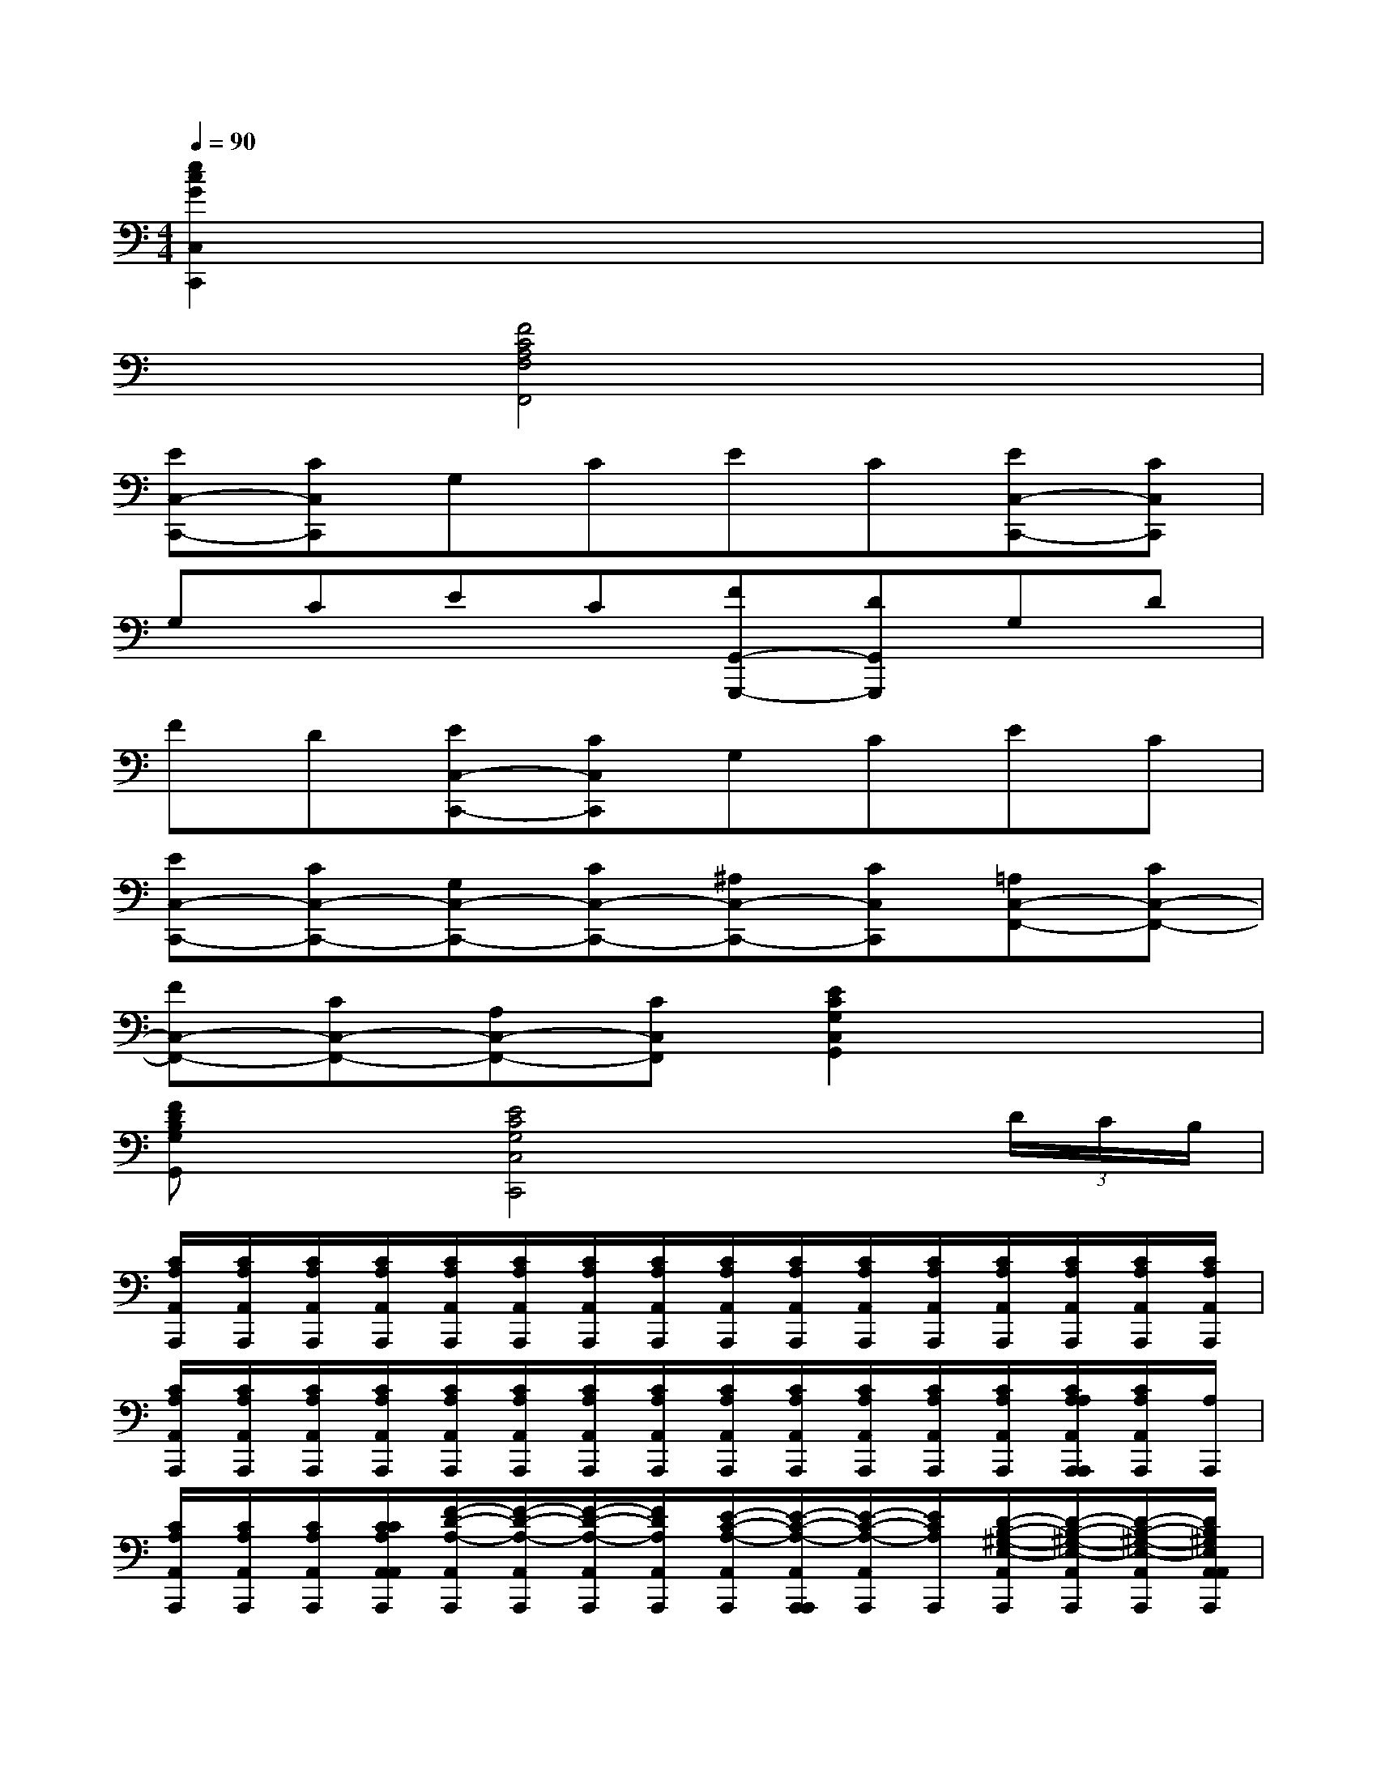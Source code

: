 X:1
T:
M:4/4
L:1/8
Q:1/4=90
K:C%0sharps
V:1
[e2c2G2C,2C,,2]x6|
x2[F4C4A,4F,4F,,4]x2|
[EC,-C,,-][CC,C,,]G,CEC[EC,-C,,-][CC,C,,]|
G,CEC[FG,,-G,,,-][DG,,G,,,]G,D|
FD[EC,-C,,-][CC,C,,]G,CEC|
[EC,-C,,-][CC,-C,,-][G,C,-C,,-][CC,-C,,-][^A,C,-C,,-][CC,C,,][=A,C,-F,,-][CC,-F,,-]|
[FC,-F,,-][CC,-F,,-][A,C,-F,,-][CC,F,,][E2C2G,2C,2G,,2]x2|
[FDB,G,G,,]x[E4C4G,4C,4C,,4]x(3D/2C/2B,/2|
[C/2A,/2A,,/2A,,,/2][C/2A,/2A,,/2A,,,/2][C/2A,/2A,,/2A,,,/2][C/2A,/2A,,/2A,,,/2][C/2A,/2A,,/2A,,,/2][C/2A,/2A,,/2A,,,/2][C/2A,/2A,,/2A,,,/2][C/2A,/2A,,/2A,,,/2][C/2A,/2A,,/2A,,,/2][C/2A,/2A,,/2A,,,/2][C/2A,/2A,,/2A,,,/2][C/2A,/2A,,/2A,,,/2][C/2A,/2A,,/2A,,,/2][C/2A,/2A,,/2A,,,/2][C/2A,/2A,,/2A,,,/2][C/2A,/2A,,/2A,,,/2]|
[C/2A,/2A,,/2A,,,/2][C/2A,/2A,,/2A,,,/2][C/2A,/2A,,/2A,,,/2][C/2A,/2A,,/2A,,,/2][C/2A,/2A,,/2A,,,/2][C/2A,/2A,,/2A,,,/2][C/2A,/2A,,/2A,,,/2][C/2A,/2A,,/2A,,,/2][C/2A,/2A,,/2A,,,/2][C/2A,/2A,,/2A,,,/2][C/2A,/2A,,/2A,,,/2][C/2A,/2A,,/2A,,,/2][C/2A,/2A,,/2A,,,/2][C/2A,/2A,/2A,,/2A,,,/2A,,,/2][C/2A,/2A,,/2A,,,/2][A,/2A,,,/2]|
[C/2A,/2A,,/2A,,,/2][C/2A,/2A,,/2A,,,/2][C/2A,/2A,,/2A,,,/2][C/2C/2A,/2A,,/2A,,/2A,,,/2][F/2-D/2-A,/2-A,,/2A,,,/2][F/2-D/2-A,/2-A,,/2A,,,/2][F/2-D/2-A,/2-A,,/2A,,,/2][F/2D/2A,/2A,,/2A,,,/2][E/2-C/2-A,/2-A,,/2A,,,/2][E/2-C/2-A,/2-A,,/2A,,,/2A,,,/2][E/2-C/2-A,/2-A,,/2A,,,/2][E/2C/2A,/2A,,,/2][D/2-B,/2-^G,/2-E,/2-A,,/2A,,,/2][D/2-B,/2-^G,/2-E,/2-A,,/2A,,,/2][D/2-B,/2-^G,/2-E,/2-A,,/2A,,,/2][D/2B,/2^G,/2E,/2A,,/2A,,/2A,,,/2]|
[C/2-A,/2-E,/2-A,,/2A,,,/2][C/2-A,/2-E,/2-A,,/2A,,,/2][C/2-A,/2-E,/2-A,,/2A,,,/2][C/2-A,/2-E,/2-A,,/2A,,,/2][C/2-A,/2-E,/2-A,,/2A,,,/2][C/2-A,/2-E,/2-A,,/2A,,,/2][C/2-A,/2-E,/2-A,,/2A,,,/2][C/2A,/2E,/2A,,/2A,,,/2][A,,/2A,,,/2][A,,/2A,,,/2][C/2-A,,/2A,,,/2][C/2A,,/2A,,,/2][C/2-A,,/2A,,,/2][C/2-A,,/2A,,,/2][C/2-A,,/2A,,,/2][C/2A,,/2A,,,/2]|
[A,,/2A,,,/2][A,,/2A,,,/2][A,,/2A,,,/2][A,,/2A,,,/2][A,,/2A,,,/2][A,,/2A,,,/2][A,,/2A,,,/2][A,,/2A,,,/2][=G/2-D/2-B,/2-G,,/2G,,,/2][G/2D/2B,/2G,,/2G,,,/2][G/2-D/2-B,/2-G,,/2G,,,/2][G/2-D/2-B,/2-G,,/2G,,,/2][G/2-D/2-B,/2-G,,/2G,,,/2][G/2D/2B,/2G,,/2G,,,/2][G,,/2G,,,/2]G,,,/2|
[G,,/2G,,,/2][G,,/2G,,/2G,,,/2][G,,/2G,,,/2]G,,,/2[^F/2-D/2-C/2-A,/2-D,/2-G,,/2D,,/2-][^F/2D/2C/2A,/2D,/2-D,,/2-][ED,-D,,-][DD,-D,,-][CD,-D,,-][B,D,-D,,-][A,D,D,,]|
[G4D4B,4G,4G,,4G,,,4]x2[=F/2D/2-G,,/2-][G/2D/2-G,,/2-][F/2D/2-G,,/2-][G/2D/2-G,,/2]|
[F/2D/2-B,,/2-][G/2D/2-B,,/2-][F/2D/2-B,,/2-][G/2D/2-B,,/2][F/2D/2-D,/2-][G/2D/2-D,/2-][F/2D/2-D,/2-][G/2D/2D,/2][E/2C/2-C,/2-][G/2C/2-C,/2-][E/2C/2-C,/2-][G/2C/2-C,/2][E/2C/2-E,/2-][G/2C/2-E,/2-][E/2C/2-E,/2-][G/2C/2-E,/2]